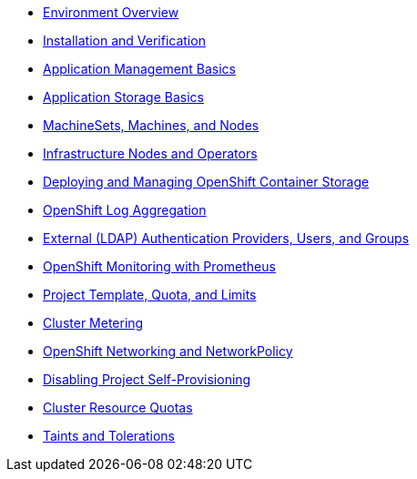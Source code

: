 * xref:environment.adoc[Environment Overview]
* xref:installation.adoc[Installation and Verification]
* xref:app-mgmt-basics.adoc[Application Management Basics]
* xref:app-storage-basics.adoc[Application Storage Basics]
* xref:machinesets.adoc[MachineSets, Machines, and Nodes]
* xref:infra-nodes.adoc[Infrastructure Nodes and Operators]
* xref:ocs4.adoc[Deploying and Managing OpenShift Container Storage]
* xref:logging.adoc[OpenShift Log Aggregation]
* xref:ldap-groupsync.adoc[External (LDAP) Authentication Providers, Users, and Groups]
* xref:monitoring-basics.adoc[OpenShift Monitoring with Prometheus]
* xref:template-quota-limits.adoc[Project Template, Quota, and Limits]
* xref:cluster-metering.adoc[Cluster Metering]
* xref:networking.adoc[OpenShift Networking and NetworkPolicy]
* xref:disabling-project-self-provisioning.adoc[Disabling Project Self-Provisioning]
* xref:clusterresourcequota.adoc[Cluster Resource Quotas]
* xref:taints-and-tolerations.adoc[Taints and Tolerations]
